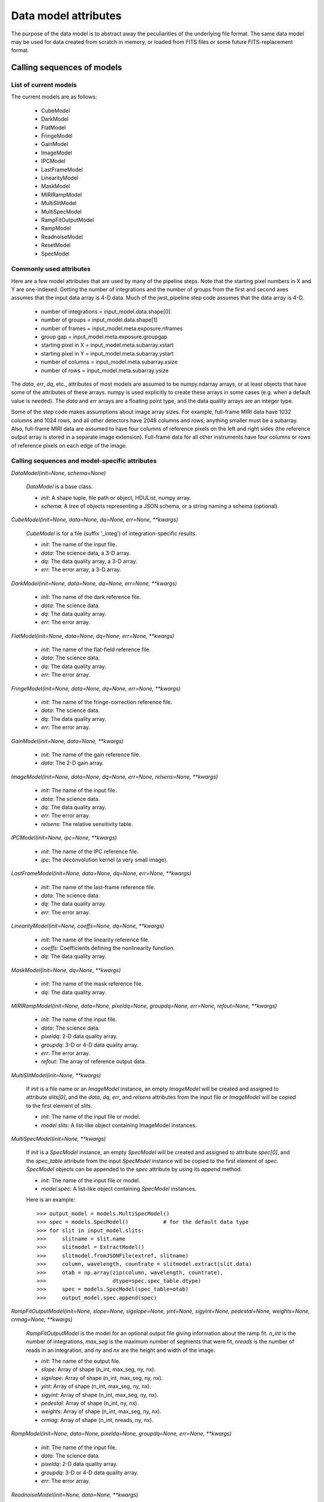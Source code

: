 Data model attributes
`````````````````````

The purpose of the data model is to abstract away the peculiarities of
the underlying file format.  The same data model may be used for data
created from scratch in memory, or loaded from FITS files or some
future FITS-replacement format.

Calling sequences of models
===========================

List of current models
----------------------

The current models are as follows:

    - CubeModel
    - DarkModel
    - FlatModel
    - FringeModel
    - GainModel
    - ImageModel
    - IPCModel
    - LastFrameModel
    - LinearityModel
    - MaskModel
    - MIRIRampModel
    - MultiSlitModel
    - MultiSpecModel
    - RampFitOutputModel
    - RampModel
    - ReadnoiseModel
    - ResetModel
    - SpecModel

Commonly used attributes
------------------------

Here are a few model attributes that are used by many of the pipeline
steps.  Note that the starting pixel numbers in X and Y are one-indexed.
Getting the number of integrations and the number of groups from the
first and second axes assumes that the input data array is 4-D data.
Much of the jwst_pipeline step code assumes that the data array is 4-D.

    - number of integrations = input_model.data.shape[0]
    - number of groups = input_model.data.shape[1]
    - number of frames = input_model.meta.exposure.nframes
    - group gap = input_model.meta.exposure.groupgap
    - starting pixel in X = input_model.meta.subarray.xstart
    - starting pixel in Y = input_model.meta.subarray.ystart
    - number of columns = input_model.meta.subarray.xsize
    - number of rows = input_model.meta.subarray.ysize

The `data`, `err`, `dq`, etc., attributes of most models are assumed to be
numpy.ndarray arrays, or at least objects that have some of the attributes
of these arrays.  numpy is used explicitly to create these arrays in some
cases (e.g. when a default value is needed).  The `data` and `err` arrays
are a floating point type, and the data quality arrays are an integer type.

Some of the step code makes assumptions about image array sizes.  For
example, full-frame MIRI data have 1032 columns and 1024 rows, and all
other detectors have 2048 columns and rows; anything smaller must be a
subarray.  Also, full-frame MIRI data are assumed to have four columns of
reference pixels on the left and right sides (the reference output array
is stored in a separate image extension).  Full-frame data for all other
instruments have four columns or rows of reference pixels on each edge
of the image.

Calling sequences and model-specific attributes
-----------------------------------------------

`DataModel(init=None, schema=None)`

    `DataModel` is a base class.

    - `init`: A shape tuple, file path or object, HDUList, numpy array.
    - `schema`: A tree of objects representing a JSON schema, or a string
      naming a schema (optional).

`CubeModel(init=None, data=None, dq=None, err=None, **kwargs)`

    `CubeModel` is for a file (suffix '_integ') of integration-specific
    results.

    - `init`: The name of the input file.
    - `data`: The science data, a 3-D array.
    - `dq`: The data quality array, a 3-D array.
    - `err`: The error array, a 3-D array.

`DarkModel(init=None, data=None, dq=None, err=None, **kwargs)`

    - `init`: The name of the dark reference file.
    - `data`: The science data.
    - `dq`: The data quality array.
    - `err`: The error array.

`FlatModel(init=None, data=None, dq=None, err=None, **kwargs)`

    - `init`: The name of the flat-field reference file.
    - `data`: The science data.
    - `dq`: The data quality array.
    - `err`: The error array.

`FringeModel(init=None, data=None, dq=None, err=None, **kwargs)`

    - `init`: The name of the fringe-correction reference file.
    - `data`: The science data.
    - `dq`: The data quality array.
    - `err`: The error array.

`GainModel(init=None, data=None, **kwargs)`

    - `init`: The name of the gain reference file.
    - `data`: The 2-D gain array.

`ImageModel(init=None, data=None, dq=None, err=None, relsens=None, **kwargs)`

    - `init`: The name of the input file.
    - `data`: The science data.
    - `dq`: The data quality array.
    - `err`: The error array.
    - `relsens`: The relative sensitivity table.

`IPCModel(init=None, ipc=None, **kwargs)`

    - `init`: The name of the IPC reference file.
    - `ipc`: The deconvolution kernel (a very small image).

`LastFrameModel(init=None, data=None, dq=None, err=None, **kwargs)`

    - `init`: The name of the last-frame reference file.
    - `data`: The science data.
    - `dq`: The data quality array.
    - `err`: The error array.

`LinearityModel(init=None, coeffs=None, dq=None, **kwargs)`

    - `init`: The name of the linearity reference file.
    - `coeffs`: Coefficients defining the nonlinearity function.
    - `dq`: The data quality array.

`MaskModel(init=None, dq=None, **kwargs)`

    - `init`: The name of the mask reference file.
    - `dq`: The data quality array.

`MIRIRampModel(init=None, data=None, pixeldq=None, groupdq=None, err=None, refout=None, **kwargs)`

    - `init`: The name of the input file.
    - `data`: The science data.
    - `pixeldq`: 2-D data quality array.
    - `groupdq`: 3-D or 4-D data quality array.
    - `err`: The error array.
    - `refout`: The array of reference output data.

`MultiSlitModel(init=None, **kwargs)`

    If `init` is a file name or an `ImageModel` instance, an empty
    `ImageModel` will be created and assigned to attribute `slits[0]`,
    and the `data`, `dq`, `err`, and `relsens` attributes from the
    input file or `ImageModel` will be copied to the first element of
    `slits`.

    - `init`: The name of the input file or model.
    - `model.slits`: A list-like object containing ImageModel instances.

`MultiSpecModel(init=None, **kwargs)`

    If `init` is a `SpecModel` instance, an empty `SpecModel` will be
    created and assigned to attribute `spec[0]`, and the `spec_table`
    attribute from the input `SpecModel` instance will be copied to the
    first element of `spec`.  `SpecModel` objects can be appended to the
    `spec` attribute by using its `append` method.

    - `init`: The name of the input file or model.
    - `model.spec`: A list-like object containing `SpecModel` instances.

    Here is an example::

    >>> output_model = models.MultiSpecModel()
    >>> spec = models.SpecModel()           # for the default data type
    >>> for slit in input_model.slits:
    >>>     slitname = slit.name
    >>>     slitmodel = ExtractModel()
    >>>     slitmodel.fromJSONFile(extref, slitname)
    >>>     column, wavelength, countrate = slitmodel.extract(slit.data)
    >>>     otab = np.array(zip(column, wavelength, countrate),
    >>>                     dtype=spec.spec_table.dtype)
    >>>     spec = models.SpecModel(spec_table=otab)
    >>>     output_model.spec.append(spec)

`RampFitOutputModel(init=None, slope=None, sigslope=None, yint=None, sigyint=None, pedestal=None, weights=None, crmag=None, **kwargs)`

    `RampFitOutputModel` is the model for an optional output file giving
    information about the ramp fit.
    `n_int` is the number of integrations, `max_seg` is the maximum
    number of segments that were fit, `nreads` is the number of reads in
    an integration, and `ny` and `nx` are the height and width of the
    image.

    - `init`: The name of the output file.
    - `slope`: Array of shape (n_int, max_seg, ny, nx).
    - `sigslope`: Array of shape (n_int, max_seg, ny, nx).
    - `yint`: Array of shape (n_int, max_seg, ny, nx).
    - `sigyint`: Array of shape (n_int, max_seg, ny, nx).
    - `pedestal`: Array of shape (n_int, ny, nx).
    - `weights`: Array of shape (n_int, max_seg, ny, nx).
    - `crmag`: Array of shape (n_int, nreads, ny, nx).

`RampModel(init=None, data=None, pixeldq=None, groupdq=None, err=None, **kwargs)`

    - `init`: The name of the input file.
    - `data`: The science data.
    - `pixeldq`: 2-D data quality array.
    - `groupdq`: 3-D or 4-D data quality array.
    - `err`: The error array.

`ReadnoiseModel(init=None, data=None, **kwargs)`

    - `init`: The name of the readnoise reference file.
    - `data`: Read noise for all pixels (2-D array).

`ResetModel(init=None, data=None, dq=None, err=None, **kwargs)`

    - `init`: The name of the reset reference file.
    - `data`: The science data.
    - `dq`: The data quality array.
    - `err`: The error array.

`SaturationModel(init=None, sat=None, **kwargs)`

    - `init`: The name of the saturation reference file.
    - `sat`: Saturation mask.

`SpecModel(init=None, spec_table=None, **kwargs)`

    - `init`: The name of the input file.
    - `spec_table`: An array with three columns: pixel number, wavelength,
      and count rate.

Base class methods
==================

`model.copy()`

    Returns a deep copy of this model.

`model.get_primary_array_name()`

    Returns a string giving the name (e.g. 'data' or 'dq') of the primary
    array for this model.

`model.on_save(path)`

    This is a hook that is called just before saving the file.
    It can be used, for example, to update values in the metadata
    that are based on the content of the data.

    - `path`: The path to the file that we're about to save to.

`model.save(path, *args, **kwargs)`

    Currently just saves to a FITS file.

    - `path`: The path to the file that we're about to save to.

`ModelClassName.from_fits(path, *args, **kwargs)`

    Load a model from a FITS file.

    - `path`: The path to the file that is to be read.

    Returns an instance of the class ModelClassName (use an actual model
    name), loaded from the file specified as `path`.

`model.to_fits(init, *args, **kwargs)`

    Write the model to a FITS file.  Any additional arguments are passed
    along to the `writeto` convenience function in `astropy.io.fits`.

    - `init`: File path or file object for the output FITS file.

`ModelClassName.from_json(init, schema=None)`

    Load the metadata for a model from a JSON file.

    - `init`: File path or file object for a JSON file.
    - `schema`: Schema tree.

    Returns an instance of the class ModelClassName (use an actual model
    name), loaded from a JSON file.  Note that arrays cannot be loaded
    from or saved to JSON.

`model.to_json(init)`

    Write the model to a JSON file.  Note that arrays cannot be
    loaded from or saved to a JSON file.

    - `init`: File path or file object for a JSON file.

`model.to_yaml(path)`

    Write the model to a YAML file.

    - `path`: File path or file object for a YAML file.

`model.extend_schema(new_schema)`

    Extend the model's schema using the given schema, by combining it in
    an "allOf" array.

    - `new_schema`: Schema tree.

`model.add_schema_entry(position, new_schema)`

    Extend the model's schema by placing `new_schema` at
    the given dot-separated position in the tree.

    - `position`: str
    - `new_schema`: Schema tree.

`model.find_fits_keyword(keyword, return_result=False)`

    - `keyword`: A FITS keyword name (case sensitive).
    - `return_result`: If `False` (default) print result to stdout.  If
      `True`, return the result as a list.

    If `return_result` is `True`, returns a list of the
    locations in the schema where this FITS keyword is used.  Each
    element is a dot-separated path.

`model.search_schema(substring, return_result=False, verbose=False)`

    - `substring`: The substring to search for.
    - `return_result`: If `False` (default) print result to stdout.  If
      `True`, return the result as a list.
    - `verbose`: If `False` (default) display a one-line description of
      each match.  If `True`, display the complete description
      of each match.

    If `return_result` is `True`, returns a list of tuples of the form
    (*location*, *description*)

`model.get_item_as_json_value(key)`

    Equivalent to __getitem__, except returns the value as a JSON basic
    type, rather than an arbitrary Python type.

    - `key`: str

`model.iteritems(include_arrays=False, primary_only=False)`

    Iterate over all of the schema items in a flat way.  Each element
    is a pair (`key`, `value`).  Each `key` is a dot-separated name.  For
    example, the schema element `meta.observation.date` will end up in
    the result as::

    ( "meta.observation.date": "2012-04-22T03:22:05.432" )

    - `include_arrays`: When `True`, include numpy arrays in the result.
    - `primary_only`: When `True`, only return values from the PRIMARY
      FITS HDU.

`model.items(include_arrays=False, primary_only=False)`

    - `include_arrays`: When `True`, include numpy arrays in the result.
    - `primary_only`: When `True`, only return values from the PRIMARY
      FITS HDU.

    Returns a list of all the schema items as (`key`, `value`) pairs.

`model.iterkeys(self, include_arrays=False, primary_only=False)`

    Iterate over all of the schema keys in a flat way.  Each result of
    the iterator is a `key`.  Each `key` is a dot-separated name, such as
    `meta.observation.date`.

    - `include_arrays`:  When `True`, include keys that point to numpy
      arrays in the result.
    - `primary_only`: When `True`, only return values from the PRIMARY
      FITS HDU.

`model.keys(include_arrays=False, primary_only=False)`

    - `include_arrays`: When `True`, include keys that point to numpy
      arrays in the result.
    - `primary_only`: When `True`, only return values from the PRIMARY
      FITS HDU.

    Returns a list of all the schema keys.

`model.itervalues(include_arrays=False, primary_only=False)`

    Iterate over all the schema values in a flat way.

    - `include_arrays`: When `True`, include numpy arrays in the result.
    - `primary_only`: When `True`, only return values from the PRIMARY
      FITS HDU.

`model.values(include_arrays=False, primary_only=False)`

    - `include_arrays`: When `True`, include numpy arrays in the result.
    - `primary_only`: When `True`, only return values from the PRIMARY
      FITS HDU.

    Returns a list of all the schema values.

`model.update(d, include_arrays=False, primary_only=False)`

    Update this model with the metadata elements from another model.

    - `d`: model or dictionary-like object.
      The model to copy the metadata elements from.  If dictionary-like,
      it must have an `items` method that returns (key, value) pairs,
      where the keys are dot-separated paths to metadata elements.
    - `include_arrays`: When `True`, update numpy array elements.
    - `primary_only`: When `True`, only transfer values from the PRIMARY
      FITS HDU.

`model.to_flat_dict(include_arrays=False)`

    - `include_arrays`: When `True`, update numpy arrays in the
      dictionary.

    Returns a dictionary of all of the schema items as a flat dictionary.
    Each dictionary key is a dot-separated name.  For example, the schema
    element `meta.observation.date` will end up in the dictionary as::

        { "meta.observation.date": "2012-04-22T03:22:05.432" }

`model.schema`

    Returns the `_schema` attribute.

`model.shape`

    Returns the `_shape` attribute.

`value = model.<attribute>`

    Returns the value of an attribute of the model.

`model.<attribute> = value`

    Set an attribute of the model to the specified value.

`model.history`

    Returns the `_storage.history` attribute.

`model.history(value)`

    Assign `value` to the _storage.history attribute.

`model.get_fileext()`

    Returns the filename extension (currently "fits").

Methods in base class HasFitsWcs
--------------------------------

`wcs.get_fits_wcs(hdu_name='PRIMARY', key=' ')`

    Get a WCS object (either `astropy.wcs.WCS` or `pywcs.WCS`) created
    from the FITS WCS information in the model.

    - `hdu_name`: The name of the HDU to get the WCS from.  This must
      use named HDU's, not numerical order HDUs.  To get the primary
      HDU, pass ``'PRIMARY'`` (default).
    - `key`: The name of a particular WCS transform to use.  This may
      be either ``' '`` or ``'A'``-``'Z'`` and corresponds to
      the ``"a"`` part of the ``CTYPEia`` cards.  *key* may only
      be provided if *hdu_name* is also provided.

`wcs.set_fits_wcs(wcs, hdu_name='PRIMARY')`

    Set the FITS WCS information on the model using the given
    `astropy.wcs.WCS` or `pywcs.WCS` object.
    Note that the "key" of the WCS is stored in the WCS object
    itself, so it cannot be set as a parameter to this method.

    - `wcs`: The object containing FITS WCS information.
    - `hdu_name`: The name of the HDU to set the WCS from.  This must
      use named HDU's, not numerical order HDUs.  To set the primary
      HDU, pass ``'PRIMARY'`` (default).
